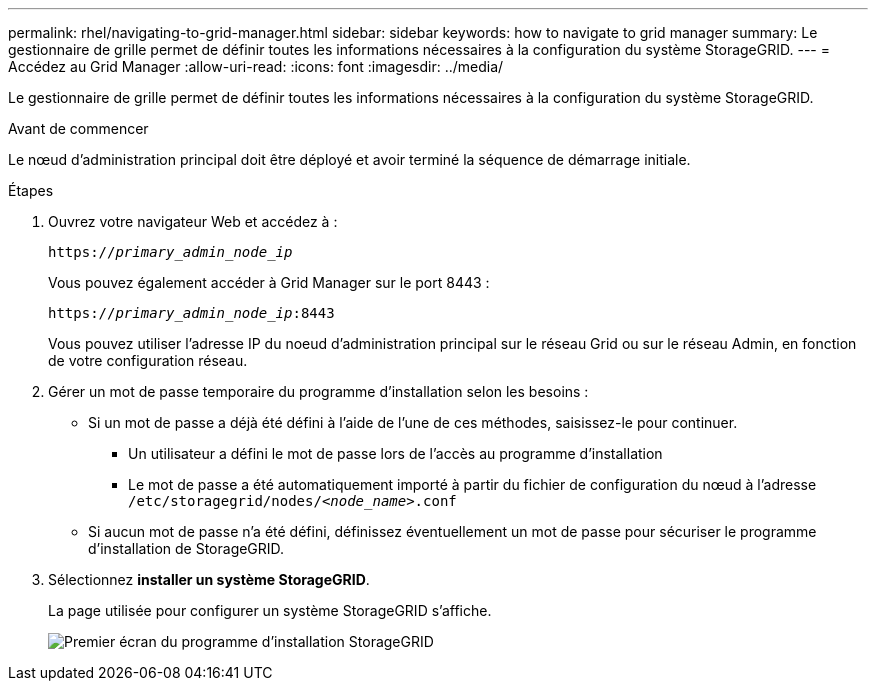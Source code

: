 ---
permalink: rhel/navigating-to-grid-manager.html 
sidebar: sidebar 
keywords: how to navigate to grid manager 
summary: Le gestionnaire de grille permet de définir toutes les informations nécessaires à la configuration du système StorageGRID. 
---
= Accédez au Grid Manager
:allow-uri-read: 
:icons: font
:imagesdir: ../media/


[role="lead"]
Le gestionnaire de grille permet de définir toutes les informations nécessaires à la configuration du système StorageGRID.

.Avant de commencer
Le nœud d'administration principal doit être déployé et avoir terminé la séquence de démarrage initiale.

.Étapes
. Ouvrez votre navigateur Web et accédez à :
+
`https://_primary_admin_node_ip_`

+
Vous pouvez également accéder à Grid Manager sur le port 8443 :

+
`https://_primary_admin_node_ip_:8443`

+
Vous pouvez utiliser l'adresse IP du noeud d'administration principal sur le réseau Grid ou sur le réseau Admin, en fonction de votre configuration réseau.

. Gérer un mot de passe temporaire du programme d'installation selon les besoins :
+
** Si un mot de passe a déjà été défini à l'aide de l'une de ces méthodes, saisissez-le pour continuer.
+
*** Un utilisateur a défini le mot de passe lors de l'accès au programme d'installation
*** Le mot de passe a été automatiquement importé à partir du fichier de configuration du nœud à l'adresse `/etc/storagegrid/nodes/_<node_name>_.conf`


** Si aucun mot de passe n'a été défini, définissez éventuellement un mot de passe pour sécuriser le programme d'installation de StorageGRID.


. Sélectionnez *installer un système StorageGRID*.
+
La page utilisée pour configurer un système StorageGRID s'affiche.

+
image::../media/gmi_installer_first_screen.gif[Premier écran du programme d'installation StorageGRID]


